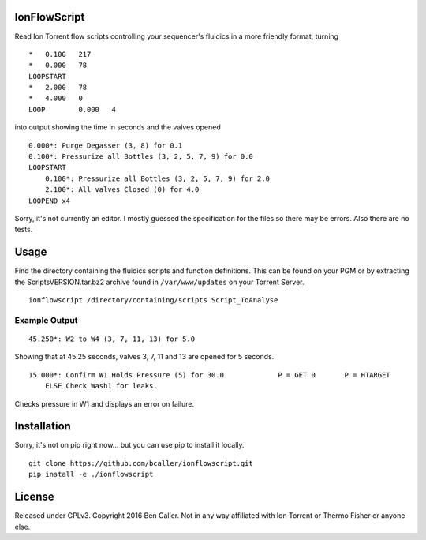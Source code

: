 =============
IonFlowScript
=============

Read Ion Torrent flow scripts controlling your sequencer's fluidics in a more friendly format, turning

::

    *	0.100	217
    *	0.000	78
    LOOPSTART
    *	2.000	78
    *	4.000	0
    LOOP	0.000	4

into output showing the time in seconds and the valves opened

::

    0.000*: Purge Degasser (3, 8) for 0.1
    0.100*: Pressurize all Bottles (3, 2, 5, 7, 9) for 0.0
    LOOPSTART
        0.100*: Pressurize all Bottles (3, 2, 5, 7, 9) for 2.0
        2.100*: All valves Closed (0) for 4.0
    LOOPEND x4

Sorry, it's not currently an editor.
I mostly guessed the specification for the files so there may be errors.
Also there are no tests.

=====
Usage
=====

Find the directory containing the fluidics scripts and function definitions.
This can be found on your PGM or by extracting the ScriptsVERSION.tar.bz2 archive
found in ``/var/www/updates`` on your Torrent Server.

::

    ionflowscript /directory/containing/scripts Script_ToAnalyse

Example Output
--------------

::

    45.250*: W2 to W4 (3, 7, 11, 13) for 5.0
Showing that at 45.25 seconds, valves 3, 7, 11 and 13 are opened for 5 seconds.

::

    15.000*: Confirm W1 Holds Pressure (5) for 30.0 		P = GET	0	P = HTARGET
        ELSE Check Wash1 for leaks.
Checks pressure in W1 and displays an error on failure.

============
Installation
============

Sorry, it's not on pip right now... but you can use pip to install it locally.

::

    git clone https://github.com/bcaller/ionflowscript.git
    pip install -e ./ionflowscript

=======
License
=======
Released under GPLv3.
Copyright 2016 Ben Caller.
Not in any way affiliated with Ion Torrent or Thermo Fisher or anyone else.